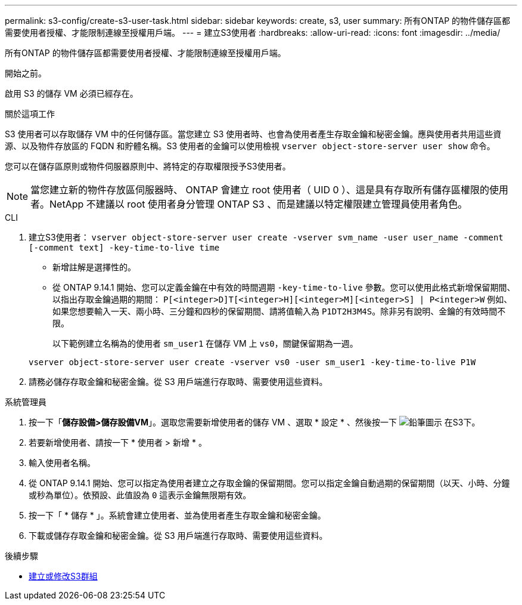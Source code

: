 ---
permalink: s3-config/create-s3-user-task.html 
sidebar: sidebar 
keywords: create, s3, user 
summary: 所有ONTAP 的物件儲存區都需要使用者授權、才能限制連線至授權用戶端。 
---
= 建立S3使用者
:hardbreaks:
:allow-uri-read: 
:icons: font
:imagesdir: ../media/


[role="lead"]
所有ONTAP 的物件儲存區都需要使用者授權、才能限制連線至授權用戶端。

.開始之前。
啟用 S3 的儲存 VM 必須已經存在。

.關於這項工作
S3 使用者可以存取儲存 VM 中的任何儲存區。當您建立 S3 使用者時、也會為使用者產生存取金鑰和秘密金鑰。應與使用者共用這些資源、以及物件存放區的 FQDN 和貯體名稱。S3 使用者的金鑰可以使用檢視 `vserver object-store-server user show` 命令。

您可以在儲存區原則或物件伺服器原則中、將特定的存取權限授予S3使用者。

[NOTE]
====
當您建立新的物件存放區伺服器時、 ONTAP 會建立 root 使用者（ UID 0 ）、這是具有存取所有儲存區權限的使用者。NetApp 不建議以 root 使用者身分管理 ONTAP S3 、而是建議以特定權限建立管理員使用者角色。

====
[role="tabbed-block"]
====
.CLI
--
. 建立S3使用者：
`vserver object-store-server user create -vserver svm_name -user user_name -comment [-comment text] -key-time-to-live time`
+
** 新增註解是選擇性的。
** 從 ONTAP 9.14.1 開始、您可以定義金鑰在中有效的時間週期 `-key-time-to-live` 參數。您可以使用此格式新增保留期間、以指出存取金鑰過期的期間： `P[<integer>D]T[<integer>H][<integer>M][<integer>S] | P<integer>W`
例如、如果您想要輸入一天、兩小時、三分鐘和四秒的保留期間、請將值輸入為 `P1DT2H3M4S`。除非另有說明、金鑰的有效時間不限。
+
以下範例建立名稱為的使用者 `sm_user1` 在儲存 VM 上 `vs0`，關鍵保留期為一週。

+
[listing]
----
vserver object-store-server user create -vserver vs0 -user sm_user1 -key-time-to-live P1W
----


. 請務必儲存存取金鑰和秘密金鑰。從 S3 用戶端進行存取時、需要使用這些資料。


--
.系統管理員
--
. 按一下「*儲存設備>儲存設備VM*」。選取您需要新增使用者的儲存 VM 、選取 * 設定 * 、然後按一下 image:icon_pencil.gif["鉛筆圖示"] 在S3下。
. 若要新增使用者、請按一下 * 使用者 > 新增 * 。
. 輸入使用者名稱。
. 從 ONTAP 9.14.1 開始、您可以指定為使用者建立之存取金鑰的保留期間。您可以指定金鑰自動過期的保留期間（以天、小時、分鐘或秒為單位）。依預設、此值設為 `0` 這表示金鑰無限期有效。
. 按一下「 * 儲存 * 」。系統會建立使用者、並為使用者產生存取金鑰和秘密金鑰。
. 下載或儲存存取金鑰和秘密金鑰。從 S3 用戶端進行存取時、需要使用這些資料。


--
====
.後續步驟
* xref:create-modify-groups-task.html[建立或修改S3群組]

